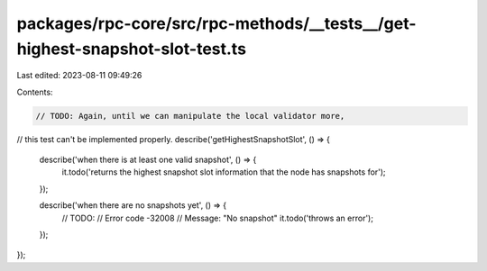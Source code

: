 packages/rpc-core/src/rpc-methods/__tests__/get-highest-snapshot-slot-test.ts
=============================================================================

Last edited: 2023-08-11 09:49:26

Contents:

.. code-block:: ts

    // TODO: Again, until we can manipulate the local validator more,
// this test can't be implemented properly.
describe('getHighestSnapshotSlot', () => {
    describe('when there is at least one valid snapshot', () => {
        it.todo('returns the highest snapshot slot information that the node has snapshots for');
    });

    describe('when there are no snapshots yet', () => {
        // TODO:
        //  Error code -32008
        //  Message: "No snapshot"
        it.todo('throws an error');
    });
});


